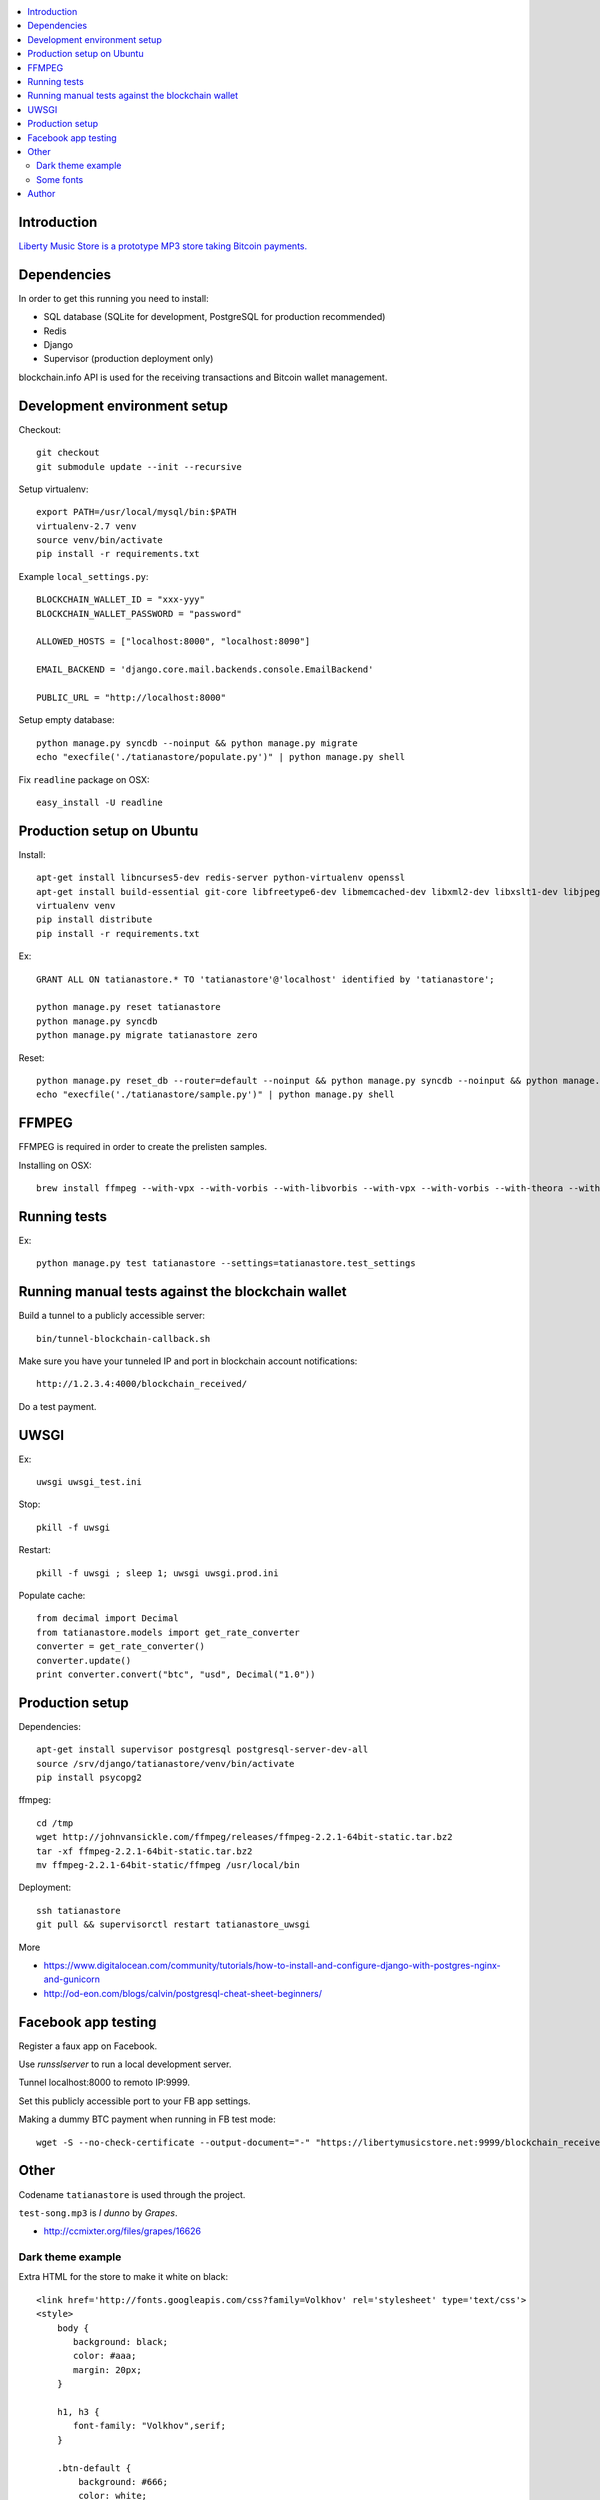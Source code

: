 .. contents:: :local:

Introduction
---------------

`Liberty Music Store is a prototype MP3 store taking Bitcoin payments. <https://libertymusicstore.net>`_

Dependencies
--------------

In order to get this running you need to install:

* SQL database (SQLite for development, PostgreSQL for production recommended)

* Redis

* Django

* Supervisor (production deployment only)

blockchain.info API is used for the receiving transactions and Bitcoin wallet management.

Development environment setup
------------------------------

Checkout::

    git checkout
    git submodule update --init --recursive

Setup virtualenv::

    export PATH=/usr/local/mysql/bin:$PATH
    virtualenv-2.7 venv
    source venv/bin/activate
    pip install -r requirements.txt

Example ``local_settings.py``::

    BLOCKCHAIN_WALLET_ID = "xxx-yyy"
    BLOCKCHAIN_WALLET_PASSWORD = "password"

    ALLOWED_HOSTS = ["localhost:8000", "localhost:8090"]

    EMAIL_BACKEND = 'django.core.mail.backends.console.EmailBackend'

    PUBLIC_URL = "http://localhost:8000"

Setup empty database::

    python manage.py syncdb --noinput && python manage.py migrate
    echo "execfile('./tatianastore/populate.py')" | python manage.py shell

Fix ``readline`` package on OSX::

    easy_install -U readline

Production setup on Ubuntu
----------------------------

Install::

    apt-get install libncurses5-dev redis-server python-virtualenv openssl
    apt-get install build-essential git-core libfreetype6-dev libmemcached-dev libxml2-dev libxslt1-dev libjpeg-dev libpng12-dev gettext python-virtualenv virtualenvwrapper git libmysqlclient-dev python-dev
    virtualenv venv
    pip install distribute
    pip install -r requirements.txt

Ex::

    GRANT ALL ON tatianastore.* TO 'tatianastore'@'localhost' identified by 'tatianastore';

    python manage.py reset tatianastore
    python manage.py syncdb
    python manage.py migrate tatianastore zero

Reset::

    python manage.py reset_db --router=default --noinput && python manage.py syncdb --noinput && python manage.py migrate
    echo "execfile('./tatianastore/sample.py')" | python manage.py shell

FFMPEG
--------

FFMPEG is required in order to create the prelisten samples.

Installing on OSX::

    brew install ffmpeg --with-vpx --with-vorbis --with-libvorbis --with-vpx --with-vorbis --with-theora --with-libogg --with-libvorbis --with-gpl --with-version3 --with-nonfree --with-postproc --with-libaacplus --with-libass --with-libcelt --with-libfaac --with-libfdk-aac --with-libfreetype --with-libmp3lame --with-libopencore-amrnb --with-libopencore-amrwb --with-libopenjpeg --with-openssl --with-libopus --with-libschroedinger --with-libspeex --with-libtheora --with-libvo-aacenc --with-libvorbis --with-libvpx --with-libx264 --with-libxvid

Running tests
----------------

Ex::

    python manage.py test tatianastore --settings=tatianastore.test_settings

Running manual tests against the blockchain wallet
----------------------------------------------------

Build a tunnel to a publicly accessible server::

    bin/tunnel-blockchain-callback.sh

Make sure you have your tunneled IP and port in blockchain account notifications::

    http://1.2.3.4:4000/blockchain_received/

Do a test payment.

UWSGI
-------

Ex::

    uwsgi uwsgi_test.ini

Stop::

    pkill -f uwsgi

Restart::

    pkill -f uwsgi ; sleep 1; uwsgi uwsgi.prod.ini

Populate cache::

    from decimal import Decimal
    from tatianastore.models import get_rate_converter
    converter = get_rate_converter()
    converter.update()
    print converter.convert("btc", "usd", Decimal("1.0"))

Production setup
-----------------

Dependencies::

    apt-get install supervisor postgresql postgresql-server-dev-all
    source /srv/django/tatianastore/venv/bin/activate
    pip install psycopg2

ffmpeg::

    cd /tmp
    wget http://johnvansickle.com/ffmpeg/releases/ffmpeg-2.2.1-64bit-static.tar.bz2
    tar -xf ffmpeg-2.2.1-64bit-static.tar.bz2
    mv ffmpeg-2.2.1-64bit-static/ffmpeg /usr/local/bin

Deployment::

    ssh tatianastore
    git pull && supervisorctl restart tatianastore_uwsgi

More

* https://www.digitalocean.com/community/tutorials/how-to-install-and-configure-django-with-postgres-nginx-and-gunicorn

* http://od-eon.com/blogs/calvin/postgresql-cheat-sheet-beginners/

Facebook app testing
----------------------

Register a faux app on Facebook.

Use `runsslserver` to run a local development server.

Tunnel localhost:8000 to remoto IP:9999.

Set this publicly accessible port to your FB app settings.

Making a dummy BTC payment when running in FB test mode::

    wget -S --no-check-certificate --output-document="-" "https://libertymusicstore.net:9999/blockchain_received/?transaction_hash=x&value=10000&address=1CAEmjdasqskBEJMsCeY9wUeBuofiw21cA"

Other
-----

Codename ``tatianastore`` is used through the project.

``test-song.mp3`` is *I dunno* by *Grapes*.

* http://ccmixter.org/files/grapes/16626

Dark theme example
+++++++++++++++++++++

Extra HTML for the store to make it white on black::

    <link href='http://fonts.googleapis.com/css?family=Volkhov' rel='stylesheet' type='text/css'>
    <style>
        body {
           background: black;
           color: #aaa;
           margin: 20px;
        }

        h1, h3 {
           font-family: "Volkhov",serif;
        }

        .btn-default {
            background: #666;
            color: white;
        }

        /* QR code must be on the white background or BlockChain mobile wallet does not pick it up */
        .bitcoin-address-qr-container {
            padding: 40px 0;
            background: white;
        }
    </style>

Some fonts
++++++++++++

Examples::

    <link href='https://fonts.googleapis.com/css?family=Libre+Baskerville&amp;subset=latin,latin-ext' rel='stylesheet' type='text/css'>

Author
------

Mikko Ohtamaa (`blog <https://opensourcehacker.com>`_, `Facebook <https://www.facebook.com/?q=#/pages/Open-Source-Hacker/181710458567630>`_, `Twitter <https://twitter.com/moo9000>`_, `Google+ <https://plus.google.com/u/0/103323677227728078543/>`_)

Contact for work and consulting offers.



